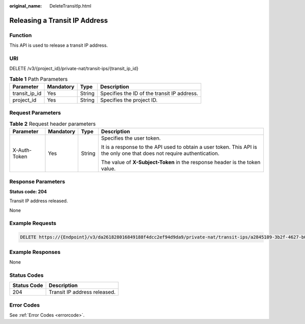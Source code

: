 :original_name: DeleteTransitIp.html

.. _DeleteTransitIp:

Releasing a Transit IP Address
==============================

Function
--------

This API is used to release a transit IP address.

URI
---

DELETE /v3/{project_id}/private-nat/transit-ips/{transit_ip_id}

.. table:: **Table 1** Path Parameters

   +---------------+-----------+--------+---------------------------------------------+
   | Parameter     | Mandatory | Type   | Description                                 |
   +===============+===========+========+=============================================+
   | transit_ip_id | Yes       | String | Specifies the ID of the transit IP address. |
   +---------------+-----------+--------+---------------------------------------------+
   | project_id    | Yes       | String | Specifies the project ID.                   |
   +---------------+-----------+--------+---------------------------------------------+

Request Parameters
------------------

.. table:: **Table 2** Request header parameters

   +-----------------+-----------------+-----------------+-------------------------------------------------------------------------------------------------------------------------+
   | Parameter       | Mandatory       | Type            | Description                                                                                                             |
   +=================+=================+=================+=========================================================================================================================+
   | X-Auth-Token    | Yes             | String          | Specifies the user token.                                                                                               |
   |                 |                 |                 |                                                                                                                         |
   |                 |                 |                 | It is a response to the API used to obtain a user token. This API is the only one that does not require authentication. |
   |                 |                 |                 |                                                                                                                         |
   |                 |                 |                 | The value of **X-Subject-Token** in the response header is the token value.                                             |
   +-----------------+-----------------+-----------------+-------------------------------------------------------------------------------------------------------------------------+

Response Parameters
-------------------

**Status code: 204**

Transit IP address released.

None

Example Requests
----------------

.. code-block:: text

   DELETE https://{Endpoint}/v3/da261828016849188f4dcc2ef94d9da9/private-nat/transit-ips/a2845109-3b2f-4627-b08f-09a726c0a6e7

Example Responses
-----------------

None

Status Codes
------------

=========== ============================
Status Code Description
=========== ============================
204         Transit IP address released.
=========== ============================

Error Codes
-----------

See :ref:`Error Codes <errorcode>`.
